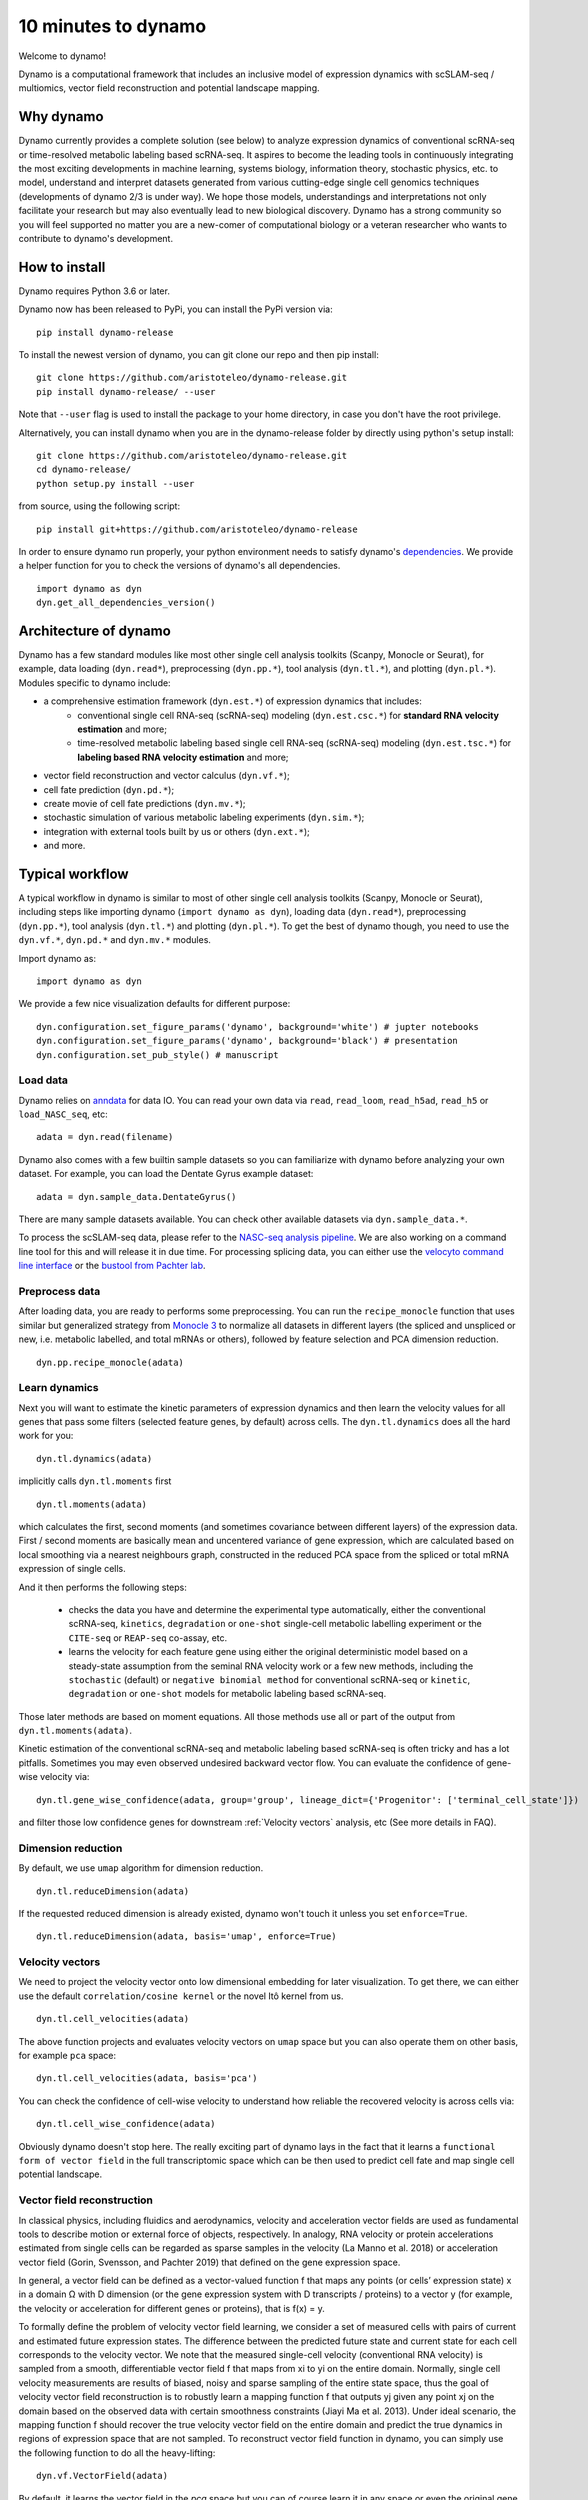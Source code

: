10 minutes to dynamo
--------------------

Welcome to dynamo!

Dynamo is a computational framework that includes an inclusive model of expression dynamics with scSLAM-seq / multiomics, vector field reconstruction and potential landscape mapping.

Why dynamo
^^^^^^^^^^
Dynamo currently provides a complete solution (see below) to analyze expression dynamics of conventional scRNA-seq or time-resolved metabolic labeling based scRNA-seq. It aspires to become the leading tools in continuously integrating the most exciting developments in machine learning, systems biology, information theory, stochastic physics, etc. to model, understand and interpret datasets generated from various cutting-edge single cell genomics techniques (developments of dynamo 2/3 is under way). We hope those models, understandings and interpretations not only facilitate your research but may also eventually lead to new biological discovery. Dynamo has a strong community so you will feel supported no matter you are a new-comer of computational biology or a veteran researcher who wants to contribute to dynamo's development.

How to install
^^^^^^^^^^^^^^
Dynamo requires Python 3.6 or later.

Dynamo now has been released to PyPi, you can install the PyPi version via::

    pip install dynamo-release

To install the newest version of dynamo, you can git clone our repo and then pip install::

    git clone https://github.com/aristoteleo/dynamo-release.git
    pip install dynamo-release/ --user

Note that ``--user`` flag is used to install the package to your home directory, in case you don't have the root privilege.

Alternatively, you can install dynamo when you are in the dynamo-release folder by directly using python's setup install::

    git clone https://github.com/aristoteleo/dynamo-release.git
    cd dynamo-release/
    python setup.py install --user

from source, using the following script::

    pip install git+https://github.com/aristoteleo/dynamo-release

In order to ensure dynamo run properly, your python environment needs to satisfy dynamo's `dependencies`_. We provide a helper function for you to check the versions of dynamo's all dependencies. ::

    import dynamo as dyn
    dyn.get_all_dependencies_version()


Architecture of dynamo
^^^^^^^^^^^^^^^^^^^^^^
.. image:: https://user-images.githubusercontent.com/7456281/93838294-2026f600-fc57-11ea-971b-c3ececba0d85.png


Dynamo has a few standard modules like most other single cell analysis toolkits (Scanpy, Monocle or Seurat), for example, data loading (``dyn.read*``), preprocessing (``dyn.pp.*``), tool analysis (``dyn.tl.*``), and plotting (``dyn.pl.*``). Modules specific to dynamo include:

- a comprehensive estimation framework (``dyn.est.*``) of expression dynamics that includes:
    - conventional single cell RNA-seq (scRNA-seq) modeling (``dyn.est.csc.*``) for **standard RNA velocity estimation** and more;
    - time-resolved metabolic labeling based single cell RNA-seq (scRNA-seq) modeling (``dyn.est.tsc.*``) for **labeling based RNA velocity estimation** and more;
- vector field reconstruction and vector calculus (``dyn.vf.*``);
- cell fate prediction (``dyn.pd.*``);
- create movie of cell fate predictions (``dyn.mv.*``);
- stochastic simulation of various metabolic labeling experiments (``dyn.sim.*``);
- integration with external tools built by us or others (``dyn.ext.*``);
- and more.

Typical workflow
^^^^^^^^^^^^^^^^

.. image:: https://user-images.githubusercontent.com/7456281/93838305-2b7a2180-fc57-11ea-8ec8-552b75446e32.png

A typical workflow in dynamo is similar to most of other single cell analysis toolkits (Scanpy, Monocle or Seurat), including steps like importing dynamo (``import dynamo as dyn``), loading data (``dyn.read*``), preprocessing (``dyn.pp.*``), tool analysis (``dyn.tl.*``) and plotting (``dyn.pl.*``). To get the best of dynamo though, you need to use the ``dyn.vf.*``, ``dyn.pd.*`` and ``dyn.mv.*`` modules.

Import dynamo as::

    import dynamo as dyn

We provide a few nice visualization defaults for different purpose::

    dyn.configuration.set_figure_params('dynamo', background='white') # jupter notebooks
    dyn.configuration.set_figure_params('dynamo', background='black') # presentation
    dyn.configuration.set_pub_style() # manuscript

Load data
''''''''''
Dynamo relies on `anndata`_ for data IO. You can read your own data via ``read``, ``read_loom``, ``read_h5ad``, ``read_h5`` or ``load_NASC_seq``, etc::

    adata = dyn.read(filename)

Dynamo also comes with a few builtin sample datasets so you can familiarize with dynamo before analyzing your own dataset. For example, you can load the Dentate Gyrus example dataset::

    adata = dyn.sample_data.DentateGyrus()

There are many sample datasets available. You can check other available datasets via ``dyn.sample_data.*``.

To process the scSLAM-seq data, please refer to the `NASC-seq analysis pipeline`_. We are also working on a command line tool for this and will release it in due time. For processing splicing data, you
can either use the `velocyto command line interface`_ or the `bustool from Pachter lab`_.

Preprocess data
'''''''''''''''
After loading data, you are ready to performs some preprocessing. You can run the ``recipe_monocle`` function that uses similar but generalized strategy from `Monocle 3`_ to normalize all datasets in different layers (the spliced and unspliced or new, i.e. metabolic labelled, and total mRNAs or others), followed by feature selection and PCA dimension reduction. ::

    dyn.pp.recipe_monocle(adata)

Learn dynamics
''''''''''''''
Next you will want to estimate the kinetic parameters of expression dynamics and then learn the velocity values for all genes that pass some filters (selected feature genes, by default) across cells. The ``dyn.tl.dynamics`` does all the hard work for you: ::

    dyn.tl.dynamics(adata)

implicitly calls ``dyn.tl.moments`` first ::

    dyn.tl.moments(adata)

which calculates the first, second moments (and sometimes covariance between different layers) of the expression data. First / second moments are basically mean and uncentered variance of gene expression, which are calculated based on local smoothing via a nearest neighbours graph, constructed in the reduced PCA space from the spliced or total mRNA expression of single cells.

And it then performs the following steps:

    - checks the data you have and determine the experimental type automatically, either the conventional scRNA-seq, ``kinetics``, ``degradation`` or ``one-shot`` single-cell metabolic labelling experiment or the ``CITE-seq`` or ``REAP-seq`` co-assay, etc.
    - learns the velocity for each feature gene using either the original deterministic model based on a steady-state assumption from the seminal RNA velocity work or a few new methods, including the ``stochastic`` (default) or ``negative binomial method`` for conventional scRNA-seq or ``kinetic``, ``degradation`` or ``one-shot`` models for metabolic labeling based scRNA-seq.

Those later methods are based on moment equations. All those methods use all or part of the output from ``dyn.tl.moments(adata)``.


Kinetic estimation of the conventional scRNA-seq and metabolic labeling based scRNA-seq is often tricky and has a lot pitfalls. Sometimes you may even observed undesired backward vector flow. You can evaluate the confidence of gene-wise velocity via::

    dyn.tl.gene_wise_confidence(adata, group='group', lineage_dict={'Progenitor': ['terminal_cell_state']})

and filter those low confidence genes for downstream :ref:`Velocity vectors` analysis, etc (See more details in FAQ).

Dimension reduction
'''''''''''''''''''
By default, we use ``umap`` algorithm for dimension reduction. ::

    dyn.tl.reduceDimension(adata)

If the requested reduced dimension is already existed, dynamo won't touch it unless you set ``enforce=True``. ::

    dyn.tl.reduceDimension(adata, basis='umap', enforce=True)


Velocity vectors
''''''''''''''''
We need to project the velocity vector onto low dimensional embedding for later visualization. To get there, we can either use the default ``correlation/cosine kernel`` or the novel Itô kernel from us. ::

    dyn.tl.cell_velocities(adata)

The above function projects and evaluates velocity vectors on ``umap`` space but you can also operate them on other basis, for example ``pca`` space::

    dyn.tl.cell_velocities(adata, basis='pca')

You can check the confidence of cell-wise velocity to understand how reliable the recovered velocity is across cells via::

    dyn.tl.cell_wise_confidence(adata)

Obviously dynamo doesn't stop here. The really exciting part of dynamo lays in the fact that it learns a ``functional form of vector field`` in the full transcriptomic space which can be then used to predict cell fate and map single cell potential landscape.

Vector field reconstruction
'''''''''''''''''''''''''''
In classical physics, including fluidics and aerodynamics, velocity and acceleration vector fields are used as fundamental tools to describe motion or external force of objects, respectively. In analogy, RNA velocity or protein accelerations estimated from single cells can be regarded as sparse samples in the velocity (La Manno et al. 2018) or acceleration vector field (Gorin, Svensson, and Pachter 2019) that defined on the gene expression space.

In general, a vector field can be defined as a vector-valued function f that maps any points (or cells’ expression state) x in a domain Ω with D dimension (or the gene expression system with D transcripts / proteins) to a vector y (for example, the velocity or acceleration for different genes or proteins), that is f(x) = y.

To formally define the problem of velocity vector field learning, we consider a set of measured cells with pairs of current and estimated future expression states. The difference between the predicted future state and current state for each cell corresponds to the velocity vector. We note that the measured single-cell velocity (conventional RNA velocity) is sampled from a smooth, differentiable vector field f that maps from xi to yi on the entire domain. Normally, single cell velocity measurements are results of biased, noisy and sparse sampling of the entire state space, thus the goal of velocity vector field reconstruction is to robustly learn a mapping function f that outputs yj given any point xj on the domain based on the observed data with certain smoothness constraints (Jiayi Ma et al. 2013). Under ideal scenario, the mapping function f should recover the true velocity vector field on the entire domain and predict the true dynamics in regions of expression space that are not sampled. To reconstruct vector field function in dynamo, you can simply use the following function to do all the heavy-lifting::

	dyn.vf.VectorField(adata)

By default, it learns the vector field in the `pca` space but you can of course learn it in any space or even the original gene expression space.

Characterize vector field topology
''''''''''''''''''''''''''''''''''
Since we learn the vector field function of the data, we can then characterize the topology of the full vector field space. For example, we are able to identify

    - the fixed points (attractor/saddles, etc.) which may corresponds to terminal cell types or progenitors;
    - nullcline, separatrices of a recovered dynamic system, which may formally define the dynamical behaviour or the boundary of cell types in gene expression space.

Again, you only need to simply run the following function to get all those information. ::

    dyn.vf.topography(adata, basis='umap')

Map potential landscape
'''''''''''''''''''''''
The concept of potential landscape is widely appreciated across various biological disciplines, for example the adaptive landscape in population genetics, protein-folding funnel landscape in biochemistry, epigenetic landscape in developmental biology. In the context of cell fate transition, for example, differentiation, carcinogenesis, etc, a potential landscape will not only offers an intuitive description of the global dynamics of the biological process but also provides key insights to understand the multi-stability and transition rate between different cell types as well as to quantify the optimal path of cell fate transition.

Because the classical definition of potential function in physics requires gradient systems (no ``curl`` or cycling dynamics), which is often not applicable to open biological system. In dynamo we provided several ways to quantify the potential of single cells by decomposing the vector field into gradient,  curl parts, etc. The recommended method is built on the Hodge decomposition on simplicial complexes (a sparse directional graph) constructed based on the learned vector field function that provides fruitful analogy of gradient, curl and harmonic (cyclic) flows on manifold::

	dyn.ext.ddhodge(adata)

In addition, we and others proposed various strategies to decompose the ``stochastic differential equations`` into either the gradient or the curl component from first principles. We then can use the gradient part to define the potential.

Although an analytical decomposition on the reconstructed vector field is challenging, we are able to use a numerical algorithm we recently developed for our purpose. This approach uses a least action method under the A-type stochastic integration (Shi et al. 2012) to globally map the potential landscape Ψ(x) (Tang et al. 2017) by taking the vector field function f(x) as input. ::

	dyn.vf.Potential(adata)

Visualization
'''''''''''''
In two or three dimensions, a streamline plot can be used to visualize the paths of cells will follow if released in different regions of the gene expression state space under a steady flow field. Although we currently do not support this, for vector field that changes over time, similar methods, for example, streakline, pathline, timeline, etc. can also be used to visualize the evolution of single cell or cell populations.

In dynamo, we have three standard visual representations of vector fields, including the ``cell wise``, ``grid`` quiver plots and the ``streamline plot``.  Another intuitive way to visualize the structure of vector field is the so called line integral convolution method or LIC (Cabral and Leedom 1993), which works by adding random black-and-white paint sources on the vector field and letting the flowing particles on the vector field picking up some texture to ensure points on the same streamline having similar intensity. We rely on the yt_'s ``annotate_line_integral_convolution`` function to visualize the LIC vector field reconstructed from dynamo. ::

    dyn.pl.cell_wise_vectors(adata, color=colors, ncols=3)
    dyn.pl.grid_vectors(adata, color=colors, ncols=3)
    dyn.pl.stremline_plot(adata, color=colors, ncols=3)
    dyn.pl.line_integral_conv(adata)

Note that ``colors``  here is a list or str that can be either the column name in ``.obs`` or ``gene names``.

To visualize the topological structure of the reconstructed 2D vector fields, we provide the ``dyn.pl.topography`` function in dynamo. ::

    dyn.vf.VectorField(adata, basis='umap')
    dyn.pl.topography(adata)

Plotting functions in dynamo are designed to be extremely flexible. For example, you can combine different types of dynamo plots together (when you visualize only one item for each plot function) ::

    import matplotlib.pyplot as plt
    fig1, f1_axes = plt.subplots(ncols=2, nrows=2, constrained_layout=True, figsize=(12, 10))
    f1_axes
    f1_axes[0, 0] = dyn.pl.cell_wise_vectors(adata, color='umap_ddhodge_potential', pointsize=0.1, alpha = 0.7, ax=f1_axes[0, 0], quiver_length=6, quiver_size=6, save_show_or_return='return')
    f1_axes[0, 1] = dyn.pl.grid_vectors(adata, color='speed_umap', ax=f1_axes[0, 1], quiver_length=12, quiver_size=12, save_show_or_return='return')
    f1_axes[1, 0] = dyn.pl.streamline_plot(adata, color='divergence_pca', ax=f1_axes[1, 0], save_show_or_return='return')
    f1_axes[1, 1] = dyn.pl.topography(adata, color='acceleration_umap', ax=f1_axes[1, 1], save_show_or_return='return')
    plt.show()

The above creates a 2x2 plot that puts `cell_wise_vectors`, `grid_vectors`, `streamline_plot` and `topography` plots together.

Compatibility
^^^^^^^^^^^^^
Dynamo is fully compatible with velocyto, scanpy and scvelo. So you can use your loom or annadata object as input for dynamo. The velocity vector samples estimated from either velocyto or scvelo can be also directly used to reconstruct the functional form of vector field
and to map the potential landscape in the entire expression space.

.. _`Install Dynamo`: https://github.com/aristoteleo/dynamo-release
.. _`dependencies`: https://github.com/aristoteleo/dynamo-release/blob/master/setup.py
.. _`anndata`: https://anndata.readthedocs.io/en/latest/index.html
.. _`NASC-seq analysis pipeline`: https://github.com/sandberg-lab/NASC-seq
.. _`velocyto command line interface`: http://velocyto.org/velocyto.py/tutorial/cli.html
.. _`bustool from Pachter lab`:  http://pachterlab.github.io/kallistobus
.. _`Monocle 3`:  https://cole-trapnell-lab.github.io/monocle3/
.. _preprint: https://www.biorxiv.org/content/10.1101/696724v1
.. _yt: https://github.com/yt-project/yt
